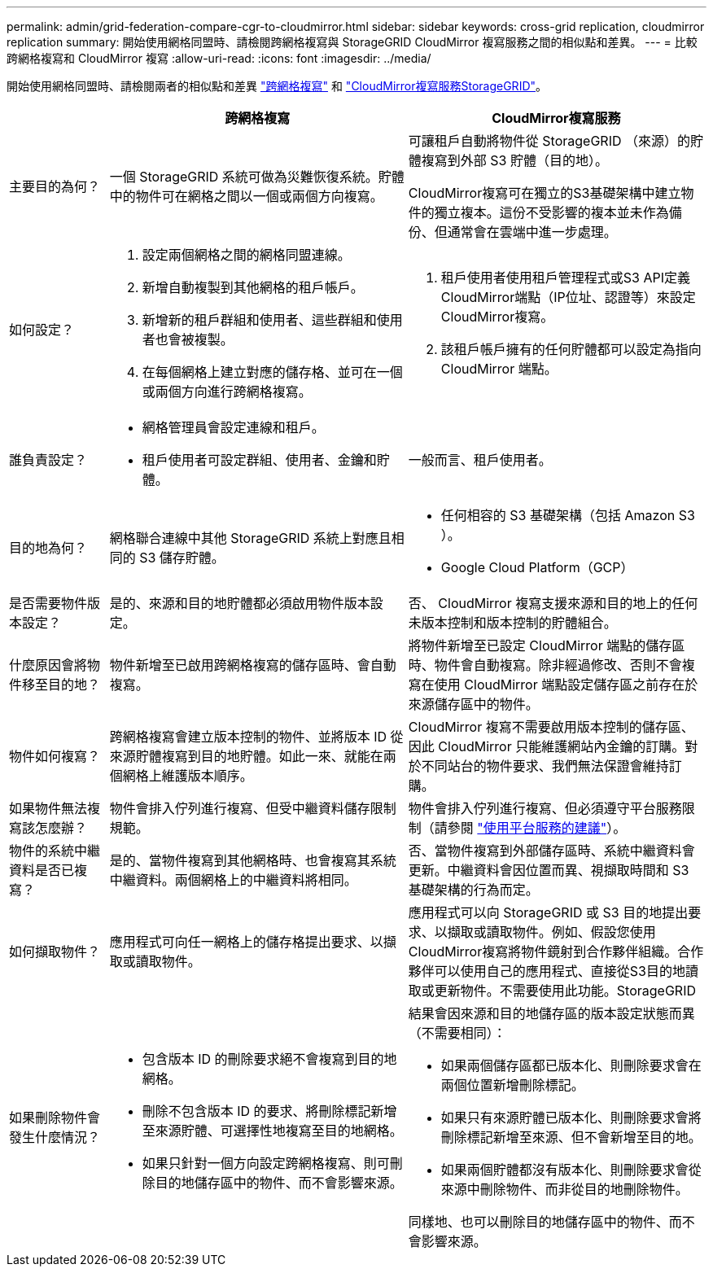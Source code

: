 ---
permalink: admin/grid-federation-compare-cgr-to-cloudmirror.html 
sidebar: sidebar 
keywords: cross-grid replication, cloudmirror replication 
summary: 開始使用網格同盟時、請檢閱跨網格複寫與 StorageGRID CloudMirror 複寫服務之間的相似點和差異。 
---
= 比較跨網格複寫和 CloudMirror 複寫
:allow-uri-read: 
:icons: font
:imagesdir: ../media/


[role="lead"]
開始使用網格同盟時、請檢閱兩者的相似點和差異 link:grid-federation-what-is-cross-grid-replication.html["跨網格複寫"] 和 link:../tenant/understanding-cloudmirror-replication-service.html["CloudMirror複寫服務StorageGRID"]。

[cols="1a,3a,3a"]
|===
|  | 跨網格複寫 | CloudMirror複寫服務 


 a| 
主要目的為何？
 a| 
一個 StorageGRID 系統可做為災難恢復系統。貯體中的物件可在網格之間以一個或兩個方向複寫。
 a| 
可讓租戶自動將物件從 StorageGRID （來源）的貯體複寫到外部 S3 貯體（目的地）。

CloudMirror複寫可在獨立的S3基礎架構中建立物件的獨立複本。這份不受影響的複本並未作為備份、但通常會在雲端中進一步處理。



 a| 
如何設定？
 a| 
. 設定兩個網格之間的網格同盟連線。
. 新增自動複製到其他網格的租戶帳戶。
. 新增新的租戶群組和使用者、這些群組和使用者也會被複製。
. 在每個網格上建立對應的儲存格、並可在一個或兩個方向進行跨網格複寫。

 a| 
. 租戶使用者使用租戶管理程式或S3 API定義CloudMirror端點（IP位址、認證等）來設定CloudMirror複寫。
. 該租戶帳戶擁有的任何貯體都可以設定為指向 CloudMirror 端點。




 a| 
誰負責設定？
 a| 
* 網格管理員會設定連線和租戶。
* 租戶使用者可設定群組、使用者、金鑰和貯體。

 a| 
一般而言、租戶使用者。



 a| 
目的地為何？
 a| 
網格聯合連線中其他 StorageGRID 系統上對應且相同的 S3 儲存貯體。
 a| 
* 任何相容的 S3 基礎架構（包括 Amazon S3 ）。
* Google Cloud Platform（GCP）




 a| 
是否需要物件版本設定？
 a| 
是的、來源和目的地貯體都必須啟用物件版本設定。
 a| 
否、 CloudMirror 複寫支援來源和目的地上的任何未版本控制和版本控制的貯體組合。



 a| 
什麼原因會將物件移至目的地？
 a| 
物件新增至已啟用跨網格複寫的儲存區時、會自動複寫。
 a| 
將物件新增至已設定 CloudMirror 端點的儲存區時、物件會自動複寫。除非經過修改、否則不會複寫在使用 CloudMirror 端點設定儲存區之前存在於來源儲存區中的物件。



 a| 
物件如何複寫？
 a| 
跨網格複寫會建立版本控制的物件、並將版本 ID 從來源貯體複寫到目的地貯體。如此一來、就能在兩個網格上維護版本順序。
 a| 
CloudMirror 複寫不需要啟用版本控制的儲存區、因此 CloudMirror 只能維護網站內金鑰的訂購。對於不同站台的物件要求、我們無法保證會維持訂購。



 a| 
如果物件無法複寫該怎麼辦？
 a| 
物件會排入佇列進行複寫、但受中繼資料儲存限制規範。
 a| 
物件會排入佇列進行複寫、但必須遵守平台服務限制（請參閱 link:manage-platform-services-for-tenants.html["使用平台服務的建議"]）。



 a| 
物件的系統中繼資料是否已複寫？
 a| 
是的、當物件複寫到其他網格時、也會複寫其系統中繼資料。兩個網格上的中繼資料將相同。
 a| 
否、當物件複寫到外部儲存區時、系統中繼資料會更新。中繼資料會因位置而異、視擷取時間和 S3 基礎架構的行為而定。



 a| 
如何擷取物件？
 a| 
應用程式可向任一網格上的儲存格提出要求、以擷取或讀取物件。
 a| 
應用程式可以向 StorageGRID 或 S3 目的地提出要求、以擷取或讀取物件。例如、假設您使用CloudMirror複寫將物件鏡射到合作夥伴組織。合作夥伴可以使用自己的應用程式、直接從S3目的地讀取或更新物件。不需要使用此功能。StorageGRID



 a| 
如果刪除物件會發生什麼情況？
 a| 
* 包含版本 ID 的刪除要求絕不會複寫到目的地網格。
* 刪除不包含版本 ID 的要求、將刪除標記新增至來源貯體、可選擇性地複寫至目的地網格。
* 如果只針對一個方向設定跨網格複寫、則可刪除目的地儲存區中的物件、而不會影響來源。

 a| 
結果會因來源和目的地儲存區的版本設定狀態而異（不需要相同）：

* 如果兩個儲存區都已版本化、則刪除要求會在兩個位置新增刪除標記。
* 如果只有來源貯體已版本化、則刪除要求會將刪除標記新增至來源、但不會新增至目的地。
* 如果兩個貯體都沒有版本化、則刪除要求會從來源中刪除物件、而非從目的地刪除物件。


同樣地、也可以刪除目的地儲存區中的物件、而不會影響來源。

|===